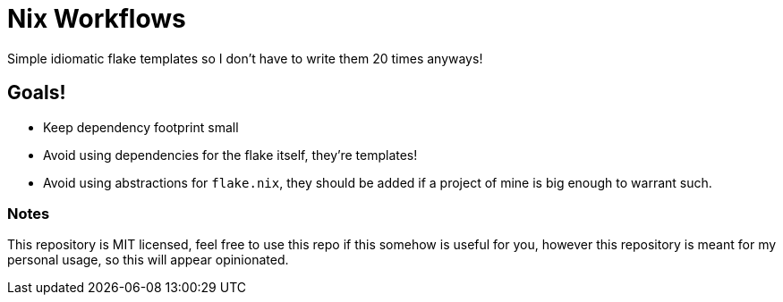 = Nix Workflows

Simple idiomatic flake templates so I don't have to write them 20 times anyways!

== Goals!
* Keep dependency footprint small
* Avoid using dependencies for the flake itself, they're templates!
* Avoid using abstractions for `flake.nix`, they should be added if a project of mine
is big enough to warrant such.

=== Notes

This repository is MIT licensed, feel free to use this repo if this somehow is useful for
you, however this repository is meant for my personal usage, so this will appear opinionated.
